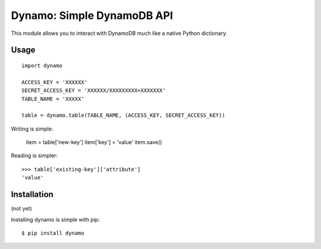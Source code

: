 Dynamo: Simple DynamoDB API
===========================

This module allows you to interact with DynamoDB much like a native Python dictionary.


Usage
-----

::

    import dynamo

    ACCESS_KEY = 'XXXXXX'
    SECRET_ACCESS_KEY = 'XXXXXX/XXXXXXXXX+XXXXXXX'
    TABLE_NAME = 'XXXXX'

    table = dynamo.table(TABLE_NAME, (ACCESS_KEY, SECRET_ACCESS_KEY))


Writing is simple:

    item = table['new-key']
    item['key'] = 'value'
    item.save()

Reading is simpler::

    >>> table['existing-key']['attribute']
    'value'


Installation
------------

(not yet)

Installing dynamo is simple with pip:

::

    $ pip install dynamo
